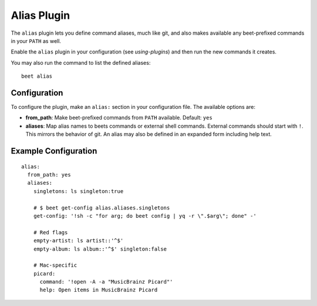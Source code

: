 Alias Plugin
============

The ``alias`` plugin lets you define command aliases, much like git, and also
makes available any beet-prefixed commands in your ``PATH`` as well.

Enable the ``alias`` plugin in your configuration (see
`using-plugins`) and then run the new commands it creates.

You may also run the command to list the defined aliases::

    beet alias

Configuration
-------------

To configure the plugin, make an ``alias:`` section in your
configuration file. The available options are:

- **from_path**: Make beet-prefixed commands from ``PATH`` available.
  Default: ``yes``
- **aliases**: Map alias names to beets commands or external shell commands.
  External commands should start with ``!``. This mirrors the behavior of git.
  An alias may also be defined in an expanded form including help text.

Example Configuration
---------------------

::

    alias:
      from_path: yes
      aliases:
        singletons: ls singleton:true

        # $ beet get-config alias.aliases.singletons
        get-config: '!sh -c "for arg; do beet config | yq -r \".$arg\"; done" -'

        # Red flags
        empty-artist: ls artist::'^$'
        empty-album: ls album::'^$' singleton:false

        # Mac-specific
        picard:
          command: '!open -A -a "MusicBrainz Picard"'
          help: Open items in MusicBrainz Picard
